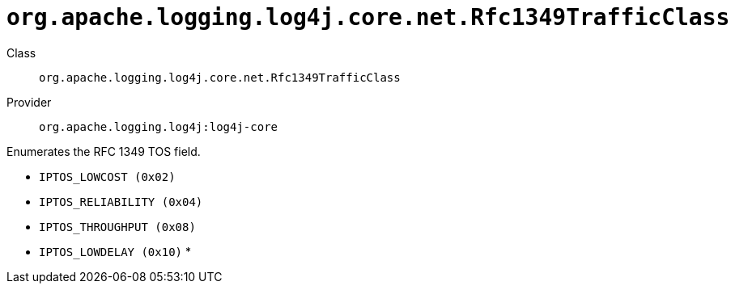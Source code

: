 ////
Licensed to the Apache Software Foundation (ASF) under one or more
contributor license agreements. See the NOTICE file distributed with
this work for additional information regarding copyright ownership.
The ASF licenses this file to You under the Apache License, Version 2.0
(the "License"); you may not use this file except in compliance with
the License. You may obtain a copy of the License at

    https://www.apache.org/licenses/LICENSE-2.0

Unless required by applicable law or agreed to in writing, software
distributed under the License is distributed on an "AS IS" BASIS,
WITHOUT WARRANTIES OR CONDITIONS OF ANY KIND, either express or implied.
See the License for the specific language governing permissions and
limitations under the License.
////

[#org_apache_logging_log4j_core_net_Rfc1349TrafficClass]
= `org.apache.logging.log4j.core.net.Rfc1349TrafficClass`

Class:: `org.apache.logging.log4j.core.net.Rfc1349TrafficClass`
Provider:: `org.apache.logging.log4j:log4j-core`


Enumerates the RFC 1349 TOS field.

* `IPTOS_LOWCOST (0x02)`
* `IPTOS_RELIABILITY (0x04)`
* `IPTOS_THROUGHPUT (0x08)`
* `IPTOS_LOWDELAY (0x10)`
*

